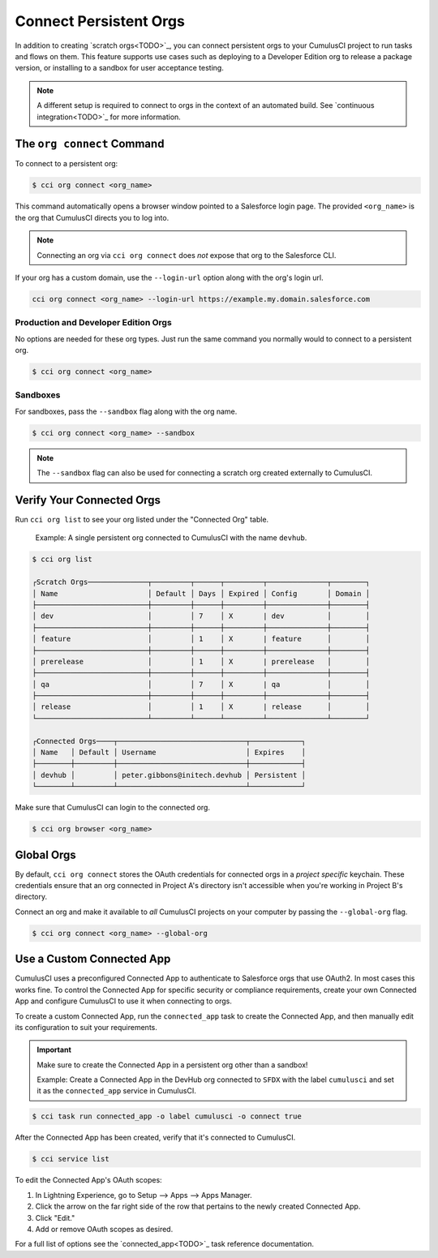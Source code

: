 Connect Persistent Orgs
=======================

In addition to creating `scratch orgs<TODO>`_, you can connect persistent orgs to your CumulusCI project to run tasks and flows on them. This feature supports use cases such as deploying to a Developer Edition org to release a package version, or installing to a sandbox for user acceptance testing.

.. note:: A different setup is required to connect to orgs in the context of an automated build. See `continuous integration<TODO>`_ for more information.



The ``org connect`` Command
---------------------------

To connect to a persistent org:

.. code-block:: console

    $ cci org connect <org_name>

This command automatically opens a browser window pointed to a Salesforce login page. The provided ``<org_name>`` is the org that CumulusCI directs you to log into.

.. note::
    Connecting an org via ``cci org connect`` does *not* expose that org to the Salesforce CLI.

If your org has a custom domain, use the ``--login-url`` option along with the org's login url.

.. code-block:: console

    cci org connect <org_name> --login-url https://example.my.domain.salesforce.com


Production and Developer Edition Orgs
^^^^^^^^^^^^^^^^^^^^^^^^^^^^^^^^^^^^^

No options are needed for these org types. Just run the same command you normally would to connect to a persistent org.

.. code-block:: console

    $ cci org connect <org_name>


Sandboxes
^^^^^^^^^
For sandboxes, pass the ``--sandbox`` flag along with the org name.

.. code-block:: console

    $ cci org connect <org_name> --sandbox

.. note:: The ``--sandbox`` flag can also be used for connecting a scratch org created externally to CumulusCI.



Verify Your Connected Orgs
--------------------------

Run ``cci org list`` to see your org listed under the "Connected Org" table.

    Example: A single persistent org connected to CumulusCI with the name ``devhub``.

.. code-block:: yaml

    $ cci org list

    ┌Scratch Orgs──────────────┬─────────┬──────┬─────────┬──────────────┬────────┐
    │ Name                     │ Default │ Days │ Expired │ Config       │ Domain │
    ├──────────────────────────┼─────────┼──────┼─────────┼──────────────┼────────┤
    │ dev                      │         │ 7    │ X       | dev          │        │
    ├──────────────────────────┼─────────┼──────┼─────────┼──────────────┼────────┤
    │ feature                  │         │ 1    │ X       | feature      │        │
    ├──────────────────────────┼─────────┼──────┼─────────┼──────────────┼────────┤
    │ prerelease               │         │ 1    │ X       | prerelease   │        │
    ├──────────────────────────┼─────────┼──────┼─────────┼──────────────┼────────┤
    │ qa                       │         │ 7    │ X       | qa           │        │
    ├──────────────────────────┼─────────┼──────┼─────────┼──────────────┼────────┤
    │ release                  │         │ 1    │ X       | release      │        │
    └──────────────────────────┴─────────┴──────┴─────────┴──────────────┴────────┘

    ┌Connected Orgs────┬──────────────────────────────┬────────────┐
    │ Name   │ Default │ Username                     │ Expires    │
    ├────────┼─────────┼──────────────────────────────┼────────────┤
    │ devhub │         │ peter.gibbons@initech.devhub │ Persistent │
    └────────┴─────────┴──────────────────────────────┴────────────┘

Make sure that CumulusCI can login to the connected org.

.. code-block:: console

    $ cci org browser <org_name>



Global Orgs
-----------

By default, ``cci org connect`` stores the OAuth credentials for connected orgs in a *project specific* keychain. These credentials ensure that an org connected in Project A's directory isn't accessible when you're working in Project B's directory.

Connect an org and make it available to *all* CumulusCI projects on your computer by passing the ``--global-org`` flag.

.. code-block:: console

    $ cci org connect <org_name> --global-org



Use a Custom Connected App
----------------------------

CumulusCI uses a preconfigured Connected App to authenticate to Salesforce orgs that use OAuth2. In most cases this works fine. To control the Connected App for specific security or compliance requirements, create your own Connected App and configure CumulusCI to use it when connecting to orgs.

To create a custom Connected App, run the ``connected_app`` task to create the Connected App, and then manually edit its configuration to suit your requirements.

.. important :: Make sure to create the Connected App in a persistent org other than a sandbox!

    Example: Create a Connected App in the DevHub org connected to ``SFDX`` with the label ``cumulusci`` and set it as the ``connected_app`` service in CumulusCI.

.. code-block:: console

    $ cci task run connected_app -o label cumulusci -o connect true

After the Connected App has been created, verify that it's connected to CumulusCI.

.. code-block:: console

    $ cci service list

To edit the Connected App's OAuth scopes:

#. In Lightning Experience, go to Setup --> Apps --> Apps Manager.
#. Click the arrow on the far right side of the row that pertains to the newly created Connected App.
#. Click "Edit."
#. Add or remove OAuth scopes as desired.

For a full list of options see the `connected_app<TODO>`_ task reference documentation.
